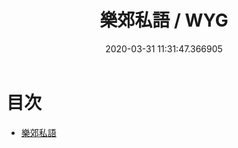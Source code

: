 #+TITLE: 樂郊私語 / WYG
#+DATE: 2020-03-31 11:31:47.366905
* 目次
 - [[file:KR3l0083_000.txt::000-1a][樂郊私語]]

